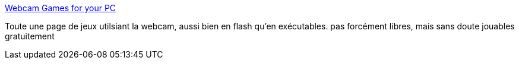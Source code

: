 :jbake-type: post
:jbake-status: published
:jbake-title: Webcam Games for your PC
:jbake-tags: freeware,fun,jeu,webcam,enfants,_mois_avr.,_année_2008
:jbake-date: 2008-04-07
:jbake-depth: ../
:jbake-uri: shaarli/1207561423000.adoc
:jbake-source: https://nicolas-delsaux.hd.free.fr/Shaarli?searchterm=http%3A%2F%2Fwww.extendedreality.com%2Fwebcam_games_info.html&searchtags=freeware+fun+jeu+webcam+enfants+_mois_avr.+_ann%C3%A9e_2008
:jbake-style: shaarli

http://www.extendedreality.com/webcam_games_info.html[Webcam Games for your PC]

Toute une page de jeux utilsiant la webcam, aussi bien en flash qu'en exécutables. pas forcément libres, mais sans doute jouables gratuitement
